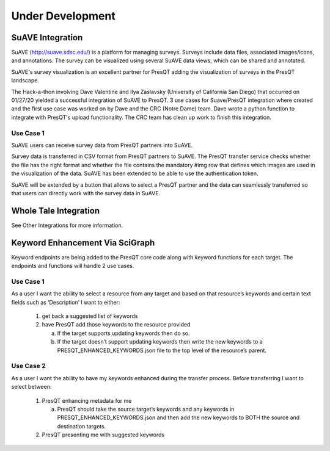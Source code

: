 Under Development
=================

SuAVE Integration
-----------------
SuAVE (http://suave.sdsc.edu/) is a platform for managing surveys. Surveys include data files,
associated images/icons, and annotations. The survey can be visualized using several SuAVE data
views, which can be shared and annotated.

SuAVE's survey visualization is an excellent partner for PresQT adding the visualization of
surveys in the PresQT landscape.

The Hack-a-thon involving Dave Valentine and Ilya Zaslavsky (University of California San Diego)
that occurred on 01/27/20 yielded a successful integration of SuAVE to PresQT. 3 use cases for
Suave/PresQT integration where created and the first use case was worked on by Dave and the
CRC (Notre Dame) team. Dave wrote a python function to integrate with PresQT's upload functionality.
The CRC team has clean up work to finish this integration.

Use Case 1
++++++++++
SuAVE users can receive survey data from PresQT partners into SuAVE.

Survey data is transferred in CSV format from PresQT partners to SuAVE. The PresQT transfer service
checks whether the file has the right format and whether the file contains the mandatory #img row
that defines which images are used in the visualization of the data.
SuAVE has been extended to be able to use the authentication token.

SuAVE will be extended by a button that allows to select a PresQT partner and the data can
seamlessly transferred so that users can directly work with the survey data in SuAVE.

Whole Tale Integration
----------------------
See Other Integrations for more information.

Keyword Enhancement Via SciGraph
--------------------------------
Keyword endpoints are being added to the PresQT core code along with keyword functions for each
target. The endpoints and functions will handle 2 use cases.

Use Case 1
++++++++++
As a user I want the ability to select a resource from any target and based on that resource’s keywords and certain text fields such as ‘Description’ I want to either:

 1. get back a suggested list of keywords

 2. have PresQT add those keywords to the resource provided

    a. If the target supports updating keywords then do so.

    b. If the target doesn’t support updating keywords then write the new keywords to a PRESQT_ENHANCED_KEYWORDS.json file to the top level of the resource’s parent.

Use Case 2
++++++++++
As a user I want the ability to have my keywords enhanced during the transfer process. Before transferring I want to select between:

 1. PresQT enhancing metadata for me

    a. PresQT should take the source target’s keywords and any keywords in PRESQT_ENHANCED_KEYWORDS.json and then add the new keywords to BOTH the source and destination targets.

 2. PresQT presenting me with suggested keywords
